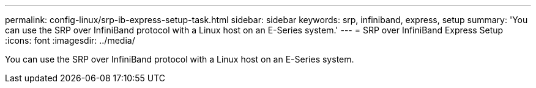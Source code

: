 ---
permalink: config-linux/srp-ib-express-setup-task.html
sidebar: sidebar
keywords: srp, infiniband, express, setup
summary:  'You can use the SRP over InfiniBand protocol with a Linux host on an E-Series system.'
---
= SRP over InfiniBand Express Setup
:icons: font
:imagesdir: ../media/

[.lead]
You can use the SRP over InfiniBand protocol with a Linux host on an E-Series system.